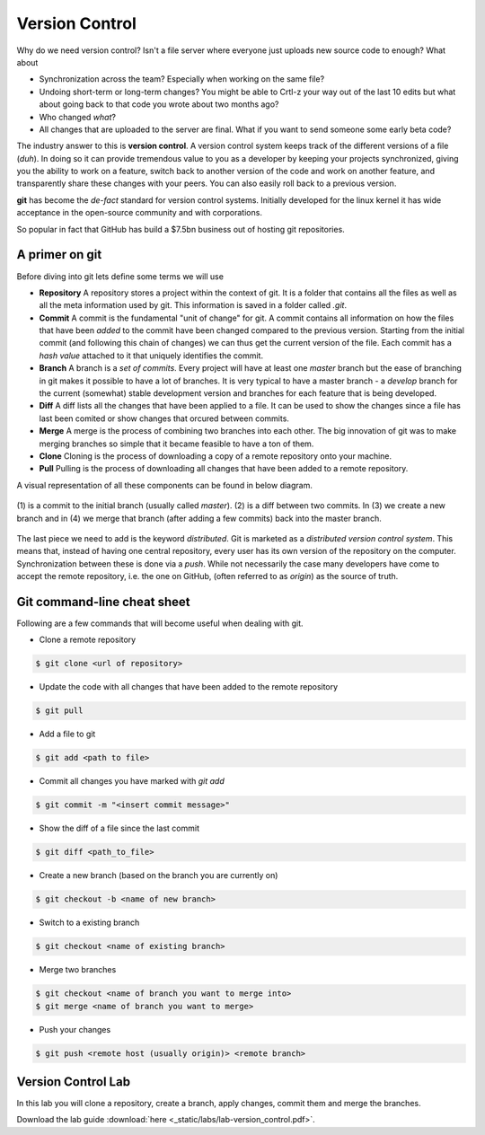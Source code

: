 Version Control
===============

Why do we need version control? Isn't a file server where everyone just uploads new source 
code to enough? What about

* Synchronization across the team? Especially when working on the same file?
* Undoing short-term or long-term changes? You might be able to Crtl-z your way out of the last 10 edits but what about going back to that code you wrote about two months ago?
* Who changed *what*?
* All changes that are uploaded to the server are final. What if you want to send someone some early beta code?

The industry answer to this is **version control**. A version control system keeps track of the different versions of a 
file (*duh*). In doing so it can provide tremendous value to you as a developer by keeping your projects synchronized, 
giving you the ability to work on a feature, switch back to another version of the code and work on another feature, and 
transparently share these changes with your peers. You can also easily roll back to a previous version. 

**git** has become the *de-fact* standard for version control systems. Initially developed for the linux kernel it has 
wide acceptance in the open-source community and with corporations.

So popular in fact that GitHub has build a $7.5bn business out of hosting git repositories.

.. figure:: _static/nerdstagram.jpeg
    :width: 70%
    :align: center

A primer on git
---------------

Before diving into git lets define some terms we will use 

* **Repository** A repository stores a project within the context of git. It is a folder that contains all the files as well as all the meta information used by git. This information is saved in a folder called `.git`.
* **Commit** A commit is the fundamental "unit of change" for git. A commit contains all information on how the files that have been *added* to the commit have been changed compared to the previous version. Starting from the initial commit (and following this chain of changes) we can thus get the current version of the file. Each commit has a *hash value* attached to it that uniquely identifies the commit.
* **Branch** A branch is a *set of commits*. Every project will have at least one *master* branch but the ease of branching in git makes it possible to have a lot of branches. It is very typical to have a master branch - a *develop* branch for the current (somewhat) stable development version and branches for each feature that is being developed.
* **Diff** A diff lists all the changes that have been applied to a file. It can be used to show the changes since a file has last been comited or show changes that orcured between commits.
* **Merge** A merge is the process of combining two branches into each other. The big innovation of git was to make merging branches so simple that it became feasible to have a ton of them.
* **Clone** Cloning is the process of downloading a copy of a remote repository onto your machine.
* **Pull** Pulling is the process of downloading all changes that have been added to a remote repository. 

A visual representation of all these components can be found in below diagram.

.. figure:: _static/git_components.png
    :width: 100%
    :align: center

    \(1\) is a commit to the initial branch (usually called *master*). (2) is a diff between two commits. In (3) we create a new branch and in (4) we merge that branch (after adding a few commits) back into the master branch.

The last piece we need to add is the keyword *distributed*. Git is marketed as a *distributed version control system*. This means that, instead of having one central repository, every user has its own version of the repository on the computer. Synchronization between these is done via a *push*. While not necessarily the case many developers have come to accept the remote repository, i.e. the one on GitHub, (often referred to as *origin*) as the source of truth.

Git command-line cheat sheet
----------------------------

Following are a few commands that will become useful when dealing with git.

* Clone a remote repository 

.. code-block:: bash
    
    $ git clone <url of repository>

* Update the code with all changes that have been added to the remote repository 

.. code-block:: bash 

    $ git pull 

* Add a file to git 

.. code-block:: bash

    $ git add <path to file>

* Commit all changes you have marked with `git add`

.. code-block:: bash

    $ git commit -m "<insert commit message>"

* Show the diff of a file since the last commit 

.. code-block:: bash

    $ git diff <path_to_file>

* Create a new branch (based on the branch you are currently on)

.. code-block:: bash

    $ git checkout -b <name of new branch>

* Switch to a existing branch 

.. code-block:: bash

    $ git checkout <name of existing branch>

* Merge two branches 

.. code-block:: bash

    $ git checkout <name of branch you want to merge into>
    $ git merge <name of branch you want to merge>

* Push your changes 

.. code-block:: bash

    $ git push <remote host (usually origin)> <remote branch>

Version Control Lab
-------------------

In this lab you will clone a repository, create a branch, apply changes, commit them and merge the branches.

Download the lab guide :download:`here <_static/labs/lab-version_control.pdf>`.